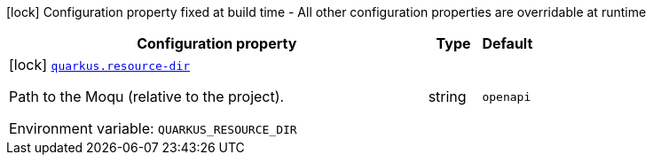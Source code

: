 [.configuration-legend]
icon:lock[title=Fixed at build time] Configuration property fixed at build time - All other configuration properties are overridable at runtime
[.configuration-reference.searchable, cols="80,.^10,.^10"]
|===

h|[.header-title]##Configuration property##
h|Type
h|Default

a|icon:lock[title=Fixed at build time] [[quarkus-openapi-generator-moqu-wiremock_quarkus-resource-dir]] [.property-path]##link:#quarkus-openapi-generator-moqu-wiremock_quarkus-resource-dir[`quarkus.resource-dir`]##
ifdef::add-copy-button-to-config-props[]
config_property_copy_button:+++quarkus.resource-dir+++[]
endif::add-copy-button-to-config-props[]


[.description]
--
Path to the Moqu (relative to the project).


ifdef::add-copy-button-to-env-var[]
Environment variable: env_var_with_copy_button:+++QUARKUS_RESOURCE_DIR+++[]
endif::add-copy-button-to-env-var[]
ifndef::add-copy-button-to-env-var[]
Environment variable: `+++QUARKUS_RESOURCE_DIR+++`
endif::add-copy-button-to-env-var[]
--
|string
|`openapi`

|===

